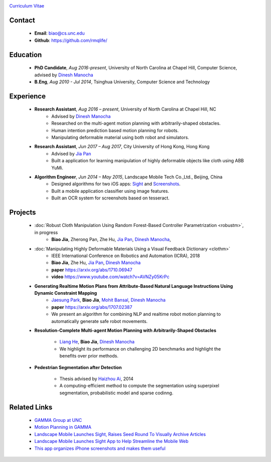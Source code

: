 .. title: Biao Jia
.. slug: index
.. date: 2018-02-20 10:00:00 UTC-03:00
.. tags: Robotics, Computer Vision, Machine Learning
.. author: Biao Jia
.. link: 
.. description: 
.. category: 

.. image:: /images/biao.jpg
	:align: right
	:height: 500

`Curriculum Vitae <cv.pdf>`_

.. _Dinesh Manocha: http://cs.unc.edu/~dm
.. _Jia Pan: http://www.cityu.edu.hk/mbe/jiapan/

*******
Contact
*******
	* **Email**: biao@cs.unc.edu
	* **Github**: https://github.com/rmqlife/
	
***************
Education
***************
	* **PhD Candidate**, *Aug 2016-present*, University of North Carolina at Chapel Hill, Computer Science, advised by `Dinesh Manocha`_
	* **B.Eng**, *Aug 2010 - Jul 2014*, Tsinghua University, Computer Science and Technology
	

*****************
Experience
*****************
	* **Research Assistant**, *Aug 2016 – present*, University of North Carolina at Chapel Hill, NC 
	   * Advised by `Dinesh Manocha`_
	   * Researched on the multi-agent motion planning with arbitrarily-shaped obstacles.
	   * Human intention prediction based motion planning for robots.
	   * Manipulating deformable material using both robot and simulators.

	* **Research Assistant**, *Jun 2017 – Aug 2017*, \City University of Hong Kong, Hong Kong
	   * Advised by `Jia Pan`_
	   * Built a application for learning manipulation of highly deformable objects like cloth using ABB YuMi.

	* **Algorithm Engineer**, *Jun 2014 – May 2015*, Landscape Mobile Tech Co.,Ltd., Beijing, China
	   * Designed algorithms for two iOS apps: `Sight <https://techcrunch.com/2014/07/11/landscape-mobile-launches-sight-raises-seed-round-to-visually-archive-articles/>`_ and `Screenshots <https://gigaom.com/2015/01/21/this-app-organizes-your-iphone-screenshots-and-makes-them-useful/>`_.
	   * Built a mobile application classifier using image features.
	   * Built an OCR system for screenshots based on tesseract.

*****************
Projects
*****************

	* :doc:`Robust Cloth Manipulation Using Random Forest-Based Controller Parametrization <robustm>`, in progress
	   * **Biao Jia**, Zherong Pan, Zhe Hu, `Jia Pan`_, `Dinesh Manocha`_, 
	   
   
	* :doc:`Manipulating Highly Deformable Materials Using a Visual Feedback Dictionary <clothm>`
	   * IEEE International Conference on Robotics and Automation (ICRA), 2018
	   * **Biao Jia**,  Zhe Hu, `Jia Pan`_, `Dinesh Manocha`_
	   * **paper** https://arxiv.org/abs/1710.06947
	   * **video** https://www.youtube.com/watch?v=AVNZy05KrPc

	* **Generating Realtime Motion Plans from Attribute-Based Natural Language Instructions Using Dynamic Constraint Mapping**
	   * `Jaesung Park <http://cs.unc.edu/~jaesungp>`_, **Biao Jia**, `Mohit Bansal <http://cs.unc.edu/~mbansal>`_, `Dinesh Manocha`_
	   * **paper** https://arxiv.org/abs/1707.02387
	   * We present an algorithm for combining NLP and realtime robot motion planning to automatically generate safe robot movements.

	* **Resolution-Complete Multi-agent Motion Planning with Arbitrarily-Shaped Obstacles**
	   
	   * `Liang He <https://sites.google.com/site/lianghehust/home>`_, **Biao Jia**, `Dinesh Manocha`_
	   * We highlight its performance on challenging 2D benchmarks and highlight the benefits over prior methods.


	* **Pedestrian Segmentation after Detection**

	   * Thesis advised by `Haizhou Ai <http://media.cs.tsinghua.edu.cn/~ahz/>`_, 2014
	   * A computing-efficient method to compute the segmentation using superpixel segmentation, probabilistic model and sparse codinng.

*************
Related Links
*************
	* `GAMMA Group at UNC <http://gamma.cs.unc.edu/>`_
	* `Motion Planning in GAMMA <http://gamma.cs.unc.edu/research/robotics/>`_
	* `Landscape Mobile Launches Sight, Raises Seed Round To Visually Archive Articles <https://techcrunch.com/2014/07/11/landscape-mobile-launches-sight-raises-seed-round-to-visually-archive-articles/>`_
	* `Landscape Mobile Launches Sight App to Help Streamline the Mobile Web <https://blogs.wsj.com/venturecapital/2014/07/11/landscape-mobile-launches-sight-app-to-help-streamline-the-mobile-web/>`_
	* `This app organizes iPhone screenshots and makes them useful <https://gigaom.com/2015/01/21/this-app-organizes-your-iphone-screenshots-and-makes-them-useful/>`_

